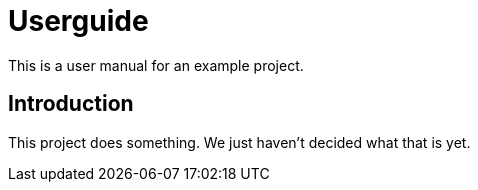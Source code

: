 = Userguide

This is a user manual for an example project.

== Introduction

This project does something.
We just haven't decided what that is yet.

